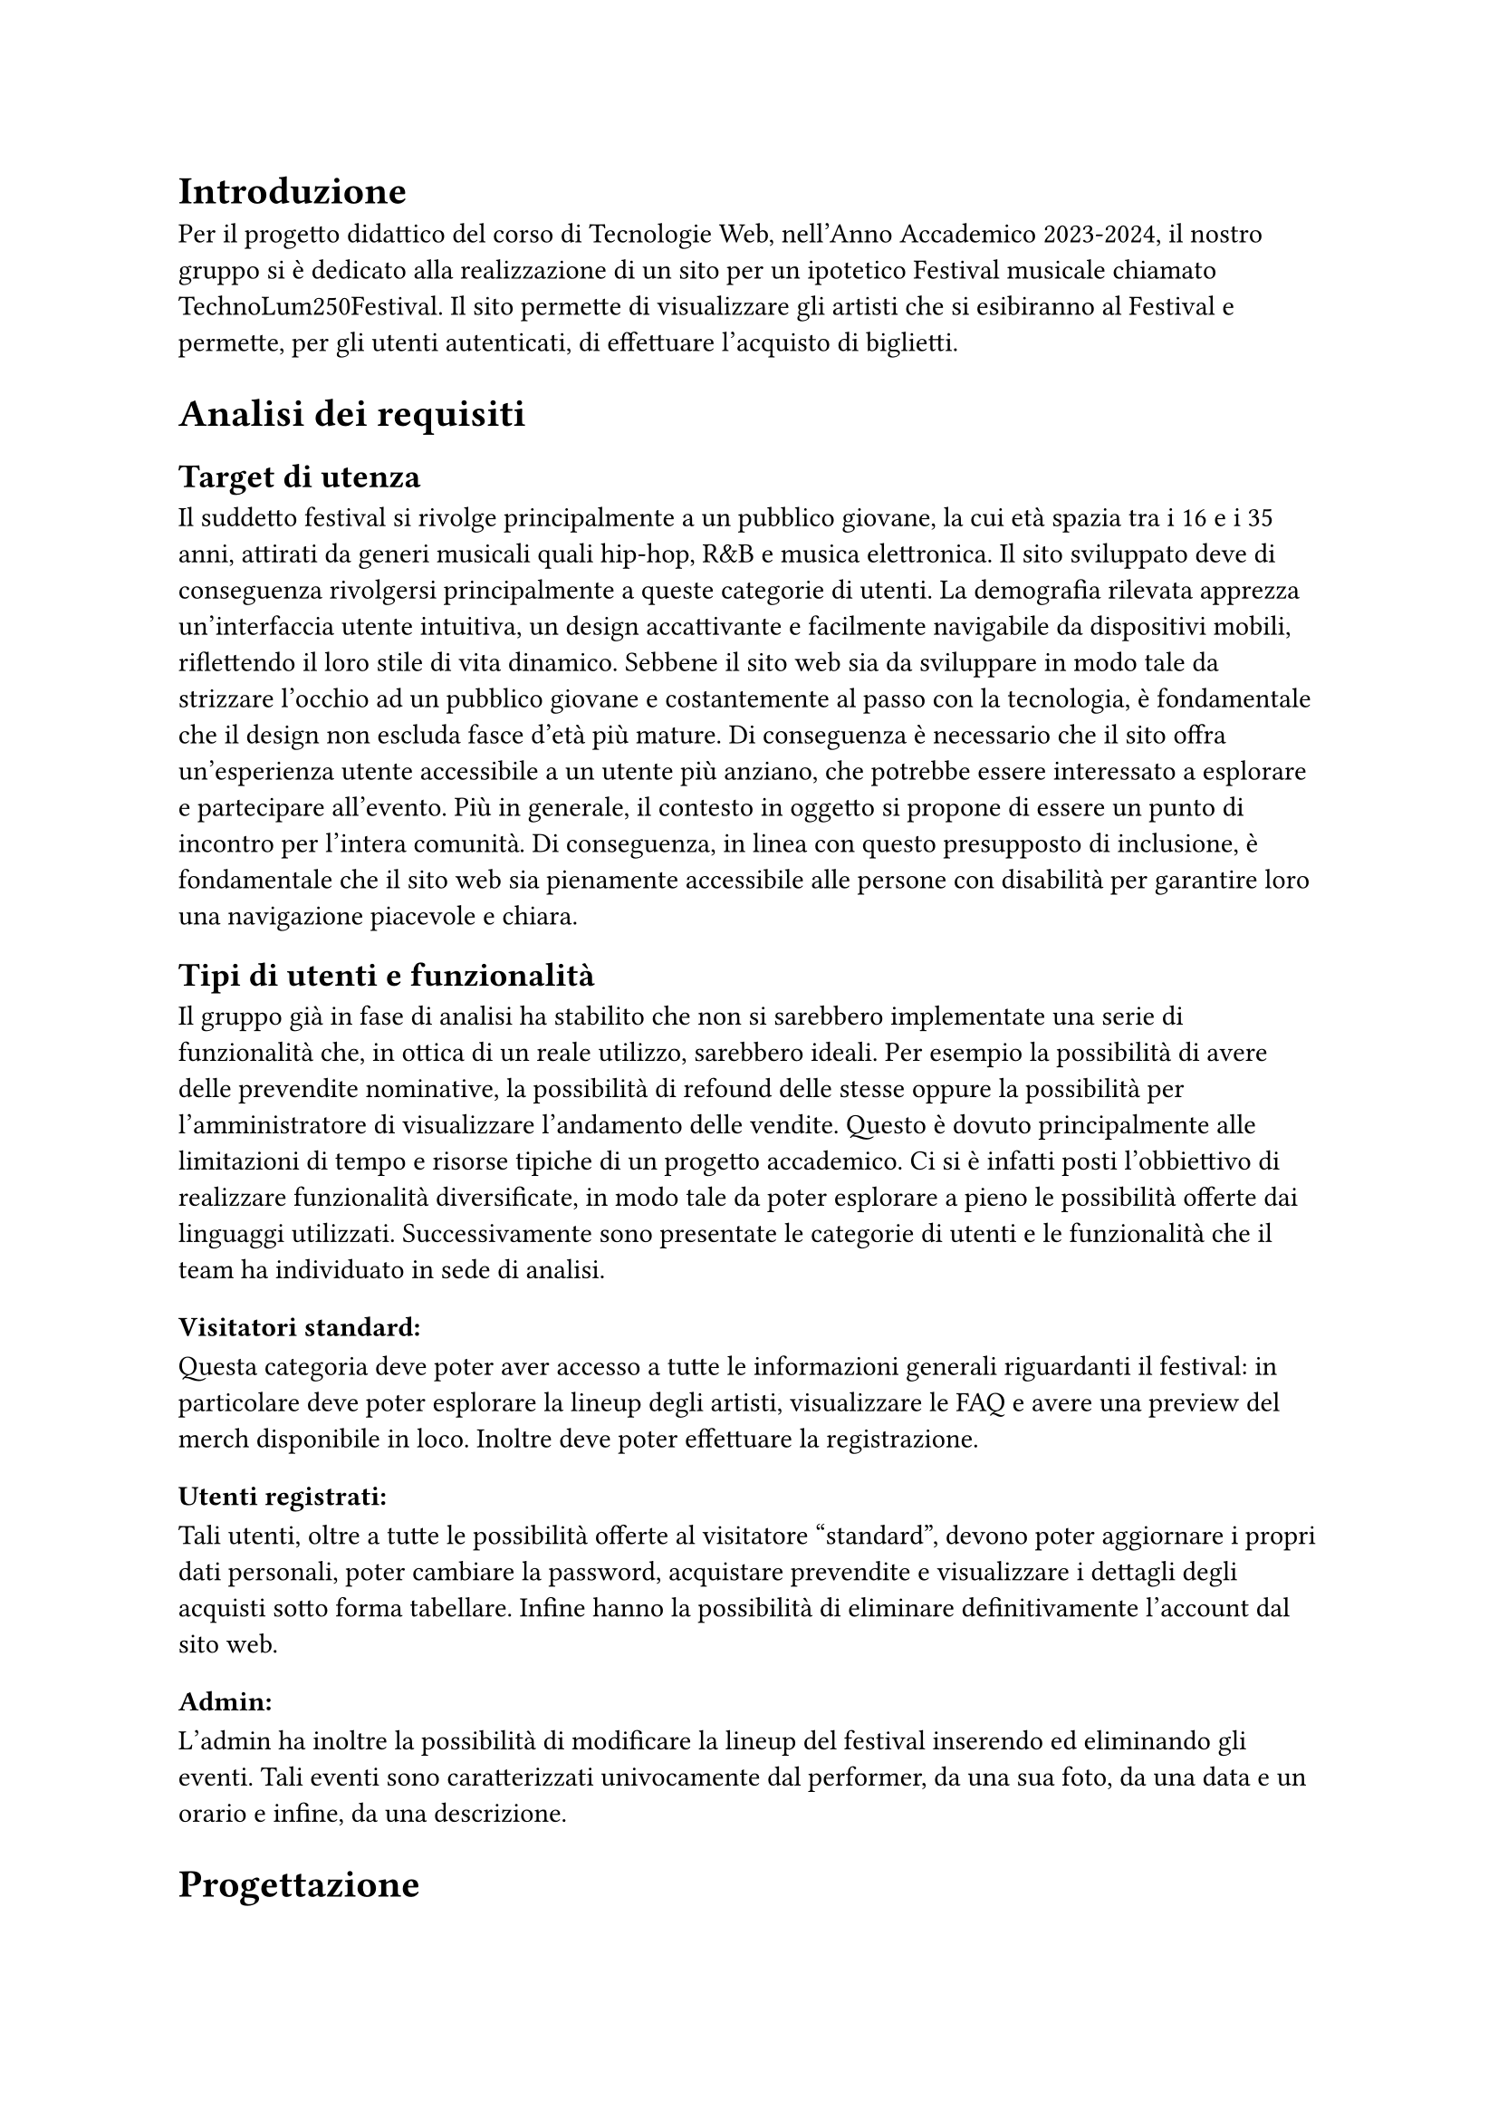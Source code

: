 = Introduzione

Per il progetto didattico del corso di Tecnologie Web, nell'Anno Accademico 2023-2024, il nostro gruppo si è dedicato alla realizzazione di un sito per un ipotetico Festival musicale chiamato TechnoLum250Festival. 
Il sito permette di visualizzare gli artisti che si esibiranno al Festival e permette, per gli utenti autenticati, di effettuare l'acquisto di biglietti.

= Analisi dei requisiti

== Target di utenza
Il suddetto festival si rivolge principalmente a un pubblico giovane, la cui età spazia tra i 16 e i 35 anni, attirati da generi musicali quali hip-hop, R&B e musica elettronica.
Il sito sviluppato deve di conseguenza rivolgersi principalmente a queste categorie di utenti.
La demografia rilevata apprezza un'interfaccia utente intuitiva, un design accattivante e facilmente navigabile da dispositivi mobili, riflettendo il loro stile di vita dinamico.
Sebbene il sito web sia da sviluppare in modo tale da strizzare l'occhio ad un pubblico giovane e costantemente al passo con la tecnologia, è fondamentale che il design non escluda fasce d'età più mature.
Di conseguenza è necessario che il sito offra un'esperienza utente accessibile a un utente più anziano, che potrebbe essere interessato a esplorare e partecipare all'evento.
Più in generale, il contesto in oggetto si propone di essere un punto di incontro per l'intera comunità. Di conseguenza, in linea con questo presupposto di inclusione, è fondamentale che il sito web sia pienamente accessibile alle persone con disabilità per garantire loro una navigazione piacevole e chiara. 

== Tipi di utenti e funzionalità

Il gruppo già in fase di analisi ha stabilito che non si sarebbero implementate una serie di funzionalità che, in ottica di un reale utilizzo, sarebbero ideali. 
Per esempio la possibilità di avere delle prevendite nominative, la possibilità di refound delle stesse oppure la possibilità per l'amministratore di visualizzare l'andamento delle vendite.
Questo è dovuto principalmente alle limitazioni di tempo e risorse tipiche di un progetto accademico.
Ci si è infatti posti l'obbiettivo di realizzare funzionalità diversificate, in modo tale da poter esplorare a pieno le possibilità offerte dai linguaggi utilizzati. 
Successivamente sono presentate le categorie di utenti e le funzionalità che il team ha individuato in sede di analisi. 

=== Visitatori standard: 
Questa categoria deve poter aver accesso a tutte le informazioni generali riguardanti il festival: in particolare deve poter esplorare la lineup degli artisti, visualizzare le FAQ e avere una preview del merch disponibile in loco. Inoltre deve poter effettuare la registrazione. 

=== Utenti registrati:
Tali utenti, oltre a tutte le possibilità offerte al visitatore "standard", devono poter aggiornare i propri dati personali, poter cambiare la password, acquistare prevendite e visualizzare i dettagli degli acquisti sotto forma tabellare. Infine hanno la possibilità di eliminare definitivamente l'account dal sito web.

=== Admin: 
L'admin ha inoltre la possibilità di modificare la lineup del festival inserendo ed eliminando gli eventi.  
Tali eventi sono caratterizzati univocamente dal performer, da una sua foto, da una data e un orario e infine, da una descrizione.

= Progettazione 

== Wireframe e mockup
Prima di avviare lo sviluppo, abbiamo adottato una metodologia di progettazione che includeva la creazione di wireframe e mockup.
L'attività è stata fondamentale: abbiamo infatti potuto circoscrivere meglio i requisiti e ragionare subito sulle possibili implementazioni.
Inoltre ci ha permesso di definire un'idea comune di quello che saremmo andati a realizzare. 
In questa sede abbiamo anche avuto modo di approfondire il tema in oggetto, analizzando le caratteristiche presenti in siti simili. 
I disegni realizzati si sono concentrati sulla logica della disposizione degli elementi, sulla navigazione e sulla gerarchia degli elementi, lasciando da parte dettagli grafici. 
Negli incontri successivi, a seguito dell'individuazione di una prima palette di colori, abbiamo specializzato il dettaglio di quei disegni, senza però entrare troppo nello specifico. 
Questo processo preparatorio è risultato molto utile per scolpire un primo aspetto, prima di entrare nella fase di sviluppo.

== Convenzioni adottate
Si riportano di seguito le convenzioni adottate dal gruppo: 
=== Link
Il team ha deciso di mantenere i link sottolineati come da Standard WCAG, inoltre per ridurre il disorientamento cognitivo si è optato per mantenere un colore diverso per i link visitati. 
I colori individuati sono stati il bianco e il giallo rispettivamente per i link non visitati e visitati. 
=== Logo cliccabile
Il team ha scelto di adottare la pratica ormai quasi universale nel web design di associare al logo un link cliccabile che riporto alla pagina home. Tramite espressioni regolari si è garantita l'eliminazione dei link circolari. 
=== Breadcrumb
Abbiamo abbracciato la convenzione di adottare una breadcrumb per favorire la navigazione e limitare il disorientamento. 

== Pagine
Si riporta una breve descrizione delle pagine implementate e disponibili alle varie categorie di utenti 

=== Area comune 
 - *Home*: pagina principale del sito, la prima visualizzata quando si accede al sito. Incorpora un carosello scorrevole in modo dinamico in cui vengono mostrate varie foto del Festival. Per ogni giornata del festival vengono mostrati gli artisti che si esibiscono con annesso l'orario dell'esibizione e una breve descrizione.
 - *Chi siamo*: pagina che descrive brevemente il Festival e contiene i vari ringraziamenti.
 - *Location*: pagina in cui sono presenti le informazioni per raggiungere il Festival.
 - *Merch*: pagina in cui vengono visualizzati e descritti gli item  del merch che possono essere acquistati in Loco.
 - *Prevendita*: pagina in cui vengono mostrati i biglietti che si possono acquistare online. Inoltre vengono descritti i vantaggi dell'acquisto di un biglietto categoria VIP, l'acquisto rimane però bloccato ad utenti non autenticati.
 - *Domande*: pagina in cui vengono mostrate le domande più frequenti e le relative risposte.
 - *Account*: pagina  per poter effettuare l'accesso.
 - *Privacy Policy*: pagina che contiene le informative riguardo la privacy.

=== Area riservata utente
 - *Registrazione*: pagina che permette all'utente generico di potersi registrare. L'attività di registrazione richiede nome, cognome, età, indirizzo di residenza, email, username e password.
 - *Account*: una volta effettuato l'accesso si potranno visualizzare i propri dati personali inseriti precedentemente, nella fase di registrazione. Una sezione permette all'utente di modificare indirizzo di residenza, email o password, un'altra permette la visualizzazione delle prevendite acquistate sotto forma tabellare (se presenti) e infine un'ultima sezione permette l'accesso alla pagina di eliminazione dell'account.
 - *Eliminazione*: pagina che consente l'eliminazione dell'account dal sito web. È richiesta la password.
 
=== Area Amministrativa
- *Account*: sempre in questa pagina l'admin può visualizzare gli eventi e gli artisti che si esibiranno. Ha la possibilità di effettuare l'inserimento di eventi o la loro rimozione.

== Struttura gerarchica 
La gerarchia è stata sviluppata principalmente in ampiezza.
Il menù principale ha come sezioni: _Home_, _Chi Siamo_, _Location_, _Merch_, _Prevendite_, _Domande_ e _Account_ per un totale di 7 voci.
La profondità massima è di 3 elementi, nelle pagine di _Registrazione_ e di _Eliminazione_ dell'Account.

== Schema organizzativo 
È stato adottato uno schema esatto per i contenuti ospitati nel sito, garantendo che ogni sezione sia mutualmente esclusiva, con contenuti distinti e senza sovrapposizioni. La categorizzazione degli eventi è stata implementata seguendo un ordine cronologico.

=== Lingua 
Il sito web rispetta la lingua e cultura italiana, eventuali parole inglesi sono state marcate con il tag _span_ e attributo _lang='en'_.

= Realizzazione 

In questa sezione vengono mostrate le decisioni intraprese nel corso dello sviluppo.

== HTML
Il sito, come da specifiche di progetto, è stato sviluppato seguendo la sintassi di HTML5.
Il gruppo si è impegnato nell'utilizzare i tag semantici corretti già dai primi momenti dello sviluppo, inoltre il processo di scrittura di codice HTML è stato sempre accompagnato da relativa validazione. 

Nel corso dello sviluppo abbiamo cercato di mantenere un rapporto di massima separazione tra il contenuto HTML e le componenti di PHP, competenti della loro unione in quello che sarà il codice HTML finale disponibile all'utente. 
Nella nostra repository è infatti presente una cartella _html_ in cui sono contenute tutte le componenti HTML necessarie alla visualizzazione del sito.
Le pagine _struttura.html_, _header.html_, _footer.html_, _menu.html_ contengono la struttura portante di tutte le pagine presenti sul sito, sono state usate come template e poi dinamicamente modificate a formare il risultato finale. 

== Struttura principale
La struttura di ogni pagina si caratterizza di un header, un main e un footer.
Nell'header possiamo trovare il logo, il nome del festival, le icone dei social e il menù principale.
Nel main il contenuto della pagina.
Nel footer le icone dei social, i diritti di copyright e l'informativa riguardante la privacy. 

== Pagine di errore 
Abbiamo personalizzato la pagina di errore 404 così da non disorientare l'utente e contribuire a mantenere un clima di fiducia. 

== CSS
Il design è stato sviluppato inizialmente per il sito nella sua versione Desktop, successivamente è stato rielaborato per l'accesso tramite schermi di dimensioni minori. 
Le principali differenze tra le due visualizzazioni si trovano nel menù di navigazione e nella tabella relativa agli ordini degli utenti. 
Il primo viene trasformato in un menù ad hamburger accessibile anche agli screen reader. La tabella viene invece resa verticale, eliminando l'header dalla visualizzazione (anche per gli screen reader), e sostituendo le funzionalità tramite l'utilizzo del costrutto _td:before_ per iniettare nella singola cella il contenuto dell'attributo _data-title_.
Il menù ad hamburger e il suo funzionamento sono stati garantiti solo attraverso l'utilizzo di CSS, una funzione JavaScript permette invece di poterlo cliccare una volta raggiunto tramite navigazione con il tasto _tab_. 
Per garantire una maggiore accessibilità è stata implementata una classe CSS chiamata _accessibleHide_: questa classe ci permette di eliminare gli elementi dalla vista mantenendoli però rilevabili dagli screen reader.
Il layout finale è responsive: si utilizzano punti di rottura e all'interno di essi si garantisce fluidità.

=== Layout di stampa  

Come da specifiche di progetto viene fornito un file _.css_, dedicato al layout di stampa del sito. Sono stati rimossi il menù, le immagini del carosello, i pulsanti di tipo submit dai vari form. Nella stampa le pagine sono solamente in bianco e nero, eccezione fatta per il logo e per le immagini del merch. Per garantire che un elemento non venisse spezzato su varie pagine si è utilizzata la proprietà _page-break_. 
Su alcune pagine è stata cambiata totalmente la disposizione dei vari elementi per garantire una lettura più piacevole.
 

== JavaScript  

Il linguaggio JavaScript è stato utilizzato per lo sviluppo del carosello dinamico, per il countdown al giorno di inizio del festival e per mostrare in modo dinamico il prezzo totale di acquisto dei biglietti.
Inoltre è stato essenziale nel processo di validazione degli input inseriti da parte dell'utente, ogni form infatti presenta controlli lato client e produce degli errori che tramite la funzione _appendError_ vengono mostrati a schermo all'interno di un determinato _div_.
Abbiamo provveduto, per quanto fattibile, a mantenere gli stessi controlli lato client e lato server. Per i controlli che interagiscono con il database o con le variabili di sessione i controlli rimangono solamente lato server.
Inoltre tutto il sito è stato sviluppato considerando il fatto che sarebbe dovuto rimanere pienamente accessibile e utilizzabile anche nel momento in cui JavaScript non fosse disponibile o disattivato.
Tutto il codice è stato incorporato all'interno di un unico file in modo tale da limitare le richieste HTTP e per una più agevole manutenzione. Per garantire che tutti gli script aspettassero l'effettivo caricamento del DOM prima di operare è stato fatto ampio uso di _event listener_ legati all'evento _DOMContentLoaded_.  


== PHP
PHP è stato ampiamente utilizzato. Si riportano successivamente le principali funzioni svolte. 
=== Template
Per evitare duplicazione di codice e favorire il riuso di quest'ultimo, il PHP si occupa della costruzione dinamica delle pagine, importando i vari file template HTML e, attraverso ancoraggi e funzioni di string replace, iniettando il contenuto.
Gli ancoraggi vengono definiti nei file HTML con le doppie parentesi graffe.
=== Link circolari  
Per rimuovere i link circolari, ovvero link che portano alla stessa pagina, si sono sviluppate delle funzione in PHP che tramite espressioni regolari permettono di rimuovere direttamente il tag \<a\> se ci troviamo in quella specifica pagina. 
=== Connessione al Database
La classe _DBAccess_ effettua il collegamento al database e costituisce l'oggetto effettivo della connessione, mentre le query vengono effettuate tramite la classe _DBoperation_: per interfacciarsi al database è stata utilizzata la libreria _mysqli_.
=== Handler form 
Per ogni form, si è creato un file PHP apposito che gestisce la richiesta POST. Ogni file si occupa di processare la richiesta ed eseguire le operazioni necessarie, e al termine, di fare il reindirizzamento usando la direttiva _header()_ di PHP.
Questa tecnica, nell'ambito della programmazione web è nota come PRG (Post-Redirect-Get) ed impedisce la duplicazione dei contenuti durante l'invio dei moduli.
=== Validazione degli input
Sono stati garantiti gli stessi controlli presenti nella validazione lato client, inoltre i messaggi di errore vengono ristampati nel medesimo contenitore utilizzato da JavaScript. 
Per i form di dimensione maggiore è stata inoltre implementata la funzionalità di ricostruzione dell'input. 
Per il controllo dell'email e dell'indirizzo di residenza si sono usate due funzioni apposite con l'utilizzo di espressioni regolari. 
=== Variabili di sessione
La gestione delle sessioni utente è stata interamente delegata al linguaggio PHP tramite variabili di sessione. Questo approccio produce un cookie di sessione esistente solo ed esclusivamente nel browser dell'utente, motivo per cui nel nostro sito non è presente un form per acconsentire all'uso dei cookie. 
Per la pagina _Account_, è risultato molto utile salvare l'username su una variabile di sessione, per gestire in modo efficace l'accesso e le interazioni dell'utente.


=== Sicurezza 

 - Nel database le password non sono salvate in chiaro, bensì utilizzando l'algoritmo di hashing di default di PHP usando la funzione _PASSWORD_DEFAULT_;
 - Per prevenire attacchi di tipo _XSS Cross-Site-Scripting_ e _Javascript Injection_ sono state sviluppate delle funzioni che tramite espressioni regolari rilevano l'immissione di tag HTML all'interno degli input form; 
 - Sono state realizzate query parametriche tramite la funzione _mysqli\_prepare()_ di _mysqli_ per prevenire attacchi di tipo SQL Injection.

== Database  

Come database si è deciso di usare _MariaDB_, classica base di dati di tipo relazionale. Disponiamo di 5 tabelle:
 - Tabella _users_ in cui vengono elencati tutti gli utenti registrati al sito, con relative informazioni anagrafiche;
 - Tabella _Programma_ in cui si memorizzano gli artisti e l'orario in cui si esibiranno, insieme all'indirizzo relativo;
 - Tabella _Biglietti_ in cui si salvano le varie tipologie di Biglietti che è possibile acquistare;
 - Tabella _Ordini_ per registrare tutti gli ordini effettuati dagli utenti;
 - Tabella _Shop_ per salvare gli articoli, che è possibile acquistare al Festival. 

La tabella _users_ in realtà non è totalmente ottimizzata, contiene infatti una campo booleano che definisce la tipologia di utente, si è comunque deciso di mantenere una tabella unica e non dividerla appunto per mantenere delle query più semplici.
Nelle tabelle _Shop_ e _Programma_, per gestire le immagini, si è salvato il path della locazione delle foto.
Tutte le foto hanno una dimensione inferiore al MB, e sono stati sviluppati i relativi controlli, lato PHP e JavaScript, per evitare il caricamento di immagini più pesanti o di formati non accettati.


= SEO  
Vengono elencate le considerazioni che il gruppo ha adottato per favorire un buon indice di posizionamento all'interno dei motori di ricerca:

  + Codice HTML5 e CSS sono stati validati;
  + L'adozione di parole chiave comuni a tutte le pagine e alcune varianti a seconda della pagina, all'interno del meta tag _keyword_;
  + In ogni pagina è presente un _title_ che va dal particolare al generale, in modo da fornire un contesto specifico;
  + È stato usato un unico file JavaScript;
  + È presente un design responsive;
  + È stato creato un file _robots.txt_, per evitare l'indicizzazione di alcune pagine dai motori di ricerca, considerate non essenziali, in modo tale che le risorse dei crawler siano orientate verso le pagine più ricche di contenuto e non verso pagine sensibili o di amministrazione.

== Possibili ricerche
Vengono di seguito elencate, in ordine di importanza, le ricerche a cui il sito si propone di rispondere:

  + Nome del Festival (TechnoLum250);
  + Date dello svolgimento del Festival;
  + Parole generiche quali Festival, Padova, Evento etc.;
  + Nomi degli artisti presenti al Festival.

Essendo comunque tutti campi di ricerca generali, escludendo chiaramente il titolo stesso del festival, sono dunque ormai affollati da altri siti. Sarà dunque necessario, in fase di rilascio del sito al pubblico, andare ad effettuare una qualche campagna di pubblicizzazione tramite piattaforme social in maniera tale da andare ad aumentare il quantitativo di visite in entrata e dunque a migliorare il suo posizionamento. 

= Test 

== Validazione sito 
Per validare il codice HTML5 del sito è stato usato come strumento _#link("https://validator.w3.org/")_ e Total Validator Basic presente nei computer del Paolotti.
Per validare il codice CSS è invece stato usato _#link("https://jigsaw.w3.org/css-validator/")_.

== Browser web 
Sono stati testati i seguenti browser:

  - Google Chrome (Window 10 e 11 e Linux);
  - Mozilla Firefox (Window 10 e 11 e Linux);
  - Microsoft Edge (Windows 10 e 11 e Linux);
  - Opera (Windows 11);
  - Brave (Linux);

Per quanto riguarda il testing su Safari, dato che nessuno dei componenti possiede alcun dispositivo Apple, e che l'ultima versione rilasciata per dispositivi Window non supporta _flexbox_, non è stato possibile.
Per testare il sito su dispositivi mobili, si sono usati gli strumenti per sviluppatori sia di Google Chrome che di Firefox.

== Test umani
Per testare navigabilità e usabilità del sito è stato fatto provare ad utenti reali delle cerchie di conoscenza dei componenti del gruppo, in generale si sono sempre ottenuti responsi positivi.

= Accessibilità  

Per rendere il sito accessibile si sono usati i seguenti strumenti: 
 - Total Validator presente nei pc di laboratori del Paolotti;
 - Wave, un'estensione per Google Chrome;
 - L'analisi dell'accessibilità offerta da Mozilla Firefox;
 - Lo screen reader NVDA su Windows e per ambienti Linux il sistema _orca_.

== Tabindex 
Non è stato alterato l'ordine naturale dei _tabindex_. 

== Aiuti alla navigazione
È presente un pulsante per saltare direttamente al contenuto.

== Colori 
Si è prestata molta attenzione ai colori e ai contrasti, i contrasti sono stati per lo più rilevati tramite strumenti automatici.
Per quanto riguarda gli utenti soggetti ad alterazione del senso cromatico, il gruppo ha effettuato varie simulazioni a garantire che il contenuto potesse rimanere ugualmente fruibile.
Inoltre si precisa che i colori non sono mai stati usati come unica modalità di trasmissione dell'informazione, per esempio tutti i link risultano essere sottolineati.  

== Tabella 
La tabella degli ordini nella Pagina _Account_ è stata resa accessibile, adottando i criteri standard.


= Installazione Progetto 
Questa guida consente, a partire dalla consegna effettuata tramite moodle, di reinstallare il progetto nel server dedicato.
Se il progetto dev'essere installato sul server gdovidio non è necessario aggiornare il contenuto dei file. 
Si elencano i passaggi da eseguire.
  + Nel file _src/phputilities/DBAccess.php_ si devono cambiare le credenziali di accesso al database;
  + Accedere a _phpmyadmin_ e eliminare il contenuto del proprio database; 
  + Sostituire il nome del database usato nel file _src/sql/init.sql_; 
  + Importare il database tramite _phpmyadmin_; 
  + inserire tutto il contenuto della cartella _src_ (il contenuto, non la cartella stessa) all'interno della cartella _public_html_ del server;
  + la gestione dell'errore 404 è già stata impostata per funzionare anche tramite tunnel ssh e non ha bisogno di ulteriori modifiche.




= Organizzazione

== Organizzazione interna  
Per lavorare in maniera efficiente al progetto, si è deciso di adottare Docker: è stato realizzato un file _docker compose_ che una volta avviato mettesse a disposizione del team tutte le componenti necessarie allo sviluppo nelle medesime versioni. Inoltre durante lo sviluppo si sono fatte continue prove nel server dedicato. 
Per la condivisione e il versionamento del codice sorgente si è utilizzato GitHub.



== Suddivisione lavoro 

   - Davide Malgarise:
        - CSS;
        - Layout di stampa; 
        - HTML pagine statiche;
        - Popolamento database;
        - Verifica relazione;
        - Attività di revisione del codice.
   - Giacomo D'Ovidio:
        - Template HTML;
        - PHP;
        - Database: accesso e operazioni;
        - JavaScript: controlli front-end;
        - Garante dell'accessibilità;
        - Validazione input;
        - Relazione.
   - Marco Piccoli:
        - HTML pagine statiche;
        - CSS;
        - Carosello dinamico e animazioni CSS e JavaScript;
        - Verifica relazione;
        - Attività di revisione del codice.
   - Riccardo Alberto Costantin:
        - Amministratore della repository; 
        - Template HTML;
        - PHP;
        - Database: accesso e operazioni;
        - JavaScript: controlli front-end;
        - Validazione input;
        - Relazione.



= Conclusioni
Il gruppo conviene nel dire che il  progetto è stata un'esperienza estremamente formativa e interessante. 
Si è infatti avuto modo di sviluppare e consolidare competenze tecniche molto importanti anche in vista di ipotetici sbocchi professionali. 
Il gruppo essendo per lo più composto da componenti provenienti da Licei scientifici tradizionali non aveva mai avuto modo di interfacciarsi direttamente a queste tecnologie. 
Inoltre si sono dovute affrontare tutta una serie di difficoltà legate allo sviluppo non individuale (problemi di comunicazione, di gestione del codice sorgente condiviso, di pianificazione, etc). 
In generale possiamo dire di aver imparato molto e sicuramente nel complesso l'esperienza è stata formativa.











  





